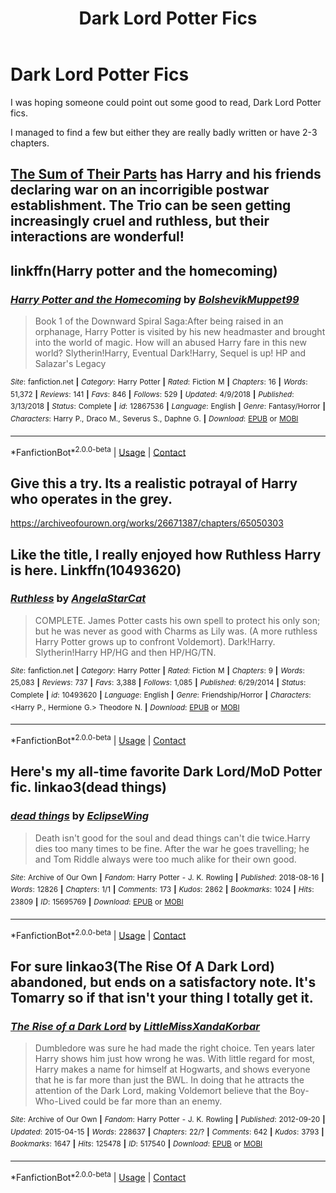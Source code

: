 #+TITLE: Dark Lord Potter Fics

* Dark Lord Potter Fics
:PROPERTIES:
:Author: udm17
:Score: 12
:DateUnix: 1601623981.0
:DateShort: 2020-Oct-02
:FlairText: Request
:END:
I was hoping someone could point out some good to read, Dark Lord Potter fics.

I managed to find a few but either they are really badly written or have 2-3 chapters.


** [[https://www.fanfiction.net/s/11858167/1/The-Sum-of-Their-Parts][The Sum of Their Parts]] has Harry and his friends declaring war on an incorrigible postwar establishment. The Trio can be seen getting increasingly cruel and ruthless, but their interactions are wonderful!
:PROPERTIES:
:Author: InquisitorCOC
:Score: 5
:DateUnix: 1601654130.0
:DateShort: 2020-Oct-02
:END:


** linkffn(Harry potter and the homecoming)
:PROPERTIES:
:Author: _-Perses-_
:Score: 2
:DateUnix: 1601656685.0
:DateShort: 2020-Oct-02
:END:

*** [[https://www.fanfiction.net/s/12867536/1/][*/Harry Potter and the Homecoming/*]] by [[https://www.fanfiction.net/u/10461539/BolshevikMuppet99][/BolshevikMuppet99/]]

#+begin_quote
  Book 1 of the Downward Spiral Saga:After being raised in an orphanage, Harry Potter is visited by his new headmaster and brought into the world of magic. How will an abused Harry fare in this new world? Slytherin!Harry, Eventual Dark!Harry, Sequel is up! HP and Salazar's Legacy
#+end_quote

^{/Site/:} ^{fanfiction.net} ^{*|*} ^{/Category/:} ^{Harry} ^{Potter} ^{*|*} ^{/Rated/:} ^{Fiction} ^{M} ^{*|*} ^{/Chapters/:} ^{16} ^{*|*} ^{/Words/:} ^{51,372} ^{*|*} ^{/Reviews/:} ^{141} ^{*|*} ^{/Favs/:} ^{846} ^{*|*} ^{/Follows/:} ^{529} ^{*|*} ^{/Updated/:} ^{4/9/2018} ^{*|*} ^{/Published/:} ^{3/13/2018} ^{*|*} ^{/Status/:} ^{Complete} ^{*|*} ^{/id/:} ^{12867536} ^{*|*} ^{/Language/:} ^{English} ^{*|*} ^{/Genre/:} ^{Fantasy/Horror} ^{*|*} ^{/Characters/:} ^{Harry} ^{P.,} ^{Draco} ^{M.,} ^{Severus} ^{S.,} ^{Daphne} ^{G.} ^{*|*} ^{/Download/:} ^{[[http://www.ff2ebook.com/old/ffn-bot/index.php?id=12867536&source=ff&filetype=epub][EPUB]]} ^{or} ^{[[http://www.ff2ebook.com/old/ffn-bot/index.php?id=12867536&source=ff&filetype=mobi][MOBI]]}

--------------

*FanfictionBot*^{2.0.0-beta} | [[https://github.com/FanfictionBot/reddit-ffn-bot/wiki/Usage][Usage]] | [[https://www.reddit.com/message/compose?to=tusing][Contact]]
:PROPERTIES:
:Author: FanfictionBot
:Score: 2
:DateUnix: 1601656709.0
:DateShort: 2020-Oct-02
:END:


** Give this a try. Its a realistic potrayal of Harry who operates in the grey.

[[https://archiveofourown.org/works/26671387/chapters/65050303]]
:PROPERTIES:
:Author: senju_bandit
:Score: 2
:DateUnix: 1601663116.0
:DateShort: 2020-Oct-02
:END:


** Like the title, I really enjoyed how Ruthless Harry is here. Linkffn(10493620)
:PROPERTIES:
:Author: hoplssrmntic
:Score: 2
:DateUnix: 1601672579.0
:DateShort: 2020-Oct-03
:END:

*** [[https://www.fanfiction.net/s/10493620/1/][*/Ruthless/*]] by [[https://www.fanfiction.net/u/717542/AngelaStarCat][/AngelaStarCat/]]

#+begin_quote
  COMPLETE. James Potter casts his own spell to protect his only son; but he was never as good with Charms as Lily was. (A more ruthless Harry Potter grows up to confront Voldemort). Dark!Harry. Slytherin!Harry HP/HG and then HP/HG/TN.
#+end_quote

^{/Site/:} ^{fanfiction.net} ^{*|*} ^{/Category/:} ^{Harry} ^{Potter} ^{*|*} ^{/Rated/:} ^{Fiction} ^{M} ^{*|*} ^{/Chapters/:} ^{9} ^{*|*} ^{/Words/:} ^{25,083} ^{*|*} ^{/Reviews/:} ^{737} ^{*|*} ^{/Favs/:} ^{3,388} ^{*|*} ^{/Follows/:} ^{1,085} ^{*|*} ^{/Published/:} ^{6/29/2014} ^{*|*} ^{/Status/:} ^{Complete} ^{*|*} ^{/id/:} ^{10493620} ^{*|*} ^{/Language/:} ^{English} ^{*|*} ^{/Genre/:} ^{Friendship/Horror} ^{*|*} ^{/Characters/:} ^{<Harry} ^{P.,} ^{Hermione} ^{G.>} ^{Theodore} ^{N.} ^{*|*} ^{/Download/:} ^{[[http://www.ff2ebook.com/old/ffn-bot/index.php?id=10493620&source=ff&filetype=epub][EPUB]]} ^{or} ^{[[http://www.ff2ebook.com/old/ffn-bot/index.php?id=10493620&source=ff&filetype=mobi][MOBI]]}

--------------

*FanfictionBot*^{2.0.0-beta} | [[https://github.com/FanfictionBot/reddit-ffn-bot/wiki/Usage][Usage]] | [[https://www.reddit.com/message/compose?to=tusing][Contact]]
:PROPERTIES:
:Author: FanfictionBot
:Score: 1
:DateUnix: 1601672597.0
:DateShort: 2020-Oct-03
:END:


** Here's my all-time favorite Dark Lord/MoD Potter fic. linkao3(dead things)
:PROPERTIES:
:Score: 4
:DateUnix: 1601629489.0
:DateShort: 2020-Oct-02
:END:

*** [[https://archiveofourown.org/works/15695769][*/dead things/*]] by [[https://www.archiveofourown.org/users/EclipseWing/pseuds/EclipseWing][/EclipseWing/]]

#+begin_quote
  Death isn't good for the soul and dead things can't die twice.Harry dies too many times to be fine. After the war he goes travelling; he and Tom Riddle always were too much alike for their own good.
#+end_quote

^{/Site/:} ^{Archive} ^{of} ^{Our} ^{Own} ^{*|*} ^{/Fandom/:} ^{Harry} ^{Potter} ^{-} ^{J.} ^{K.} ^{Rowling} ^{*|*} ^{/Published/:} ^{2018-08-16} ^{*|*} ^{/Words/:} ^{12826} ^{*|*} ^{/Chapters/:} ^{1/1} ^{*|*} ^{/Comments/:} ^{173} ^{*|*} ^{/Kudos/:} ^{2862} ^{*|*} ^{/Bookmarks/:} ^{1024} ^{*|*} ^{/Hits/:} ^{23809} ^{*|*} ^{/ID/:} ^{15695769} ^{*|*} ^{/Download/:} ^{[[https://archiveofourown.org/downloads/15695769/dead%20things.epub?updated_at=1598711890][EPUB]]} ^{or} ^{[[https://archiveofourown.org/downloads/15695769/dead%20things.mobi?updated_at=1598711890][MOBI]]}

--------------

*FanfictionBot*^{2.0.0-beta} | [[https://github.com/FanfictionBot/reddit-ffn-bot/wiki/Usage][Usage]] | [[https://www.reddit.com/message/compose?to=tusing][Contact]]
:PROPERTIES:
:Author: FanfictionBot
:Score: 3
:DateUnix: 1601629512.0
:DateShort: 2020-Oct-02
:END:


** For sure linkao3(The Rise Of A Dark Lord) abandoned, but ends on a satisfactory note. It's Tomarry so if that isn't your thing I totally get it.
:PROPERTIES:
:Author: soly_bear
:Score: 1
:DateUnix: 1601659097.0
:DateShort: 2020-Oct-02
:END:

*** [[https://archiveofourown.org/works/517540][*/The Rise of a Dark Lord/*]] by [[https://www.archiveofourown.org/users/LittleMissXanda/pseuds/LittleMissXanda/users/Korbar/pseuds/Korbar][/LittleMissXandaKorbar/]]

#+begin_quote
  Dumbledore was sure he had made the right choice. Ten years later Harry shows him just how wrong he was. With little regard for most, Harry makes a name for himself at Hogwarts, and shows everyone that he is far more than just the BWL. In doing that he attracts the attention of the Dark Lord, making Voldemort believe that the Boy-Who-Lived could be far more than an enemy.
#+end_quote

^{/Site/:} ^{Archive} ^{of} ^{Our} ^{Own} ^{*|*} ^{/Fandom/:} ^{Harry} ^{Potter} ^{-} ^{J.} ^{K.} ^{Rowling} ^{*|*} ^{/Published/:} ^{2012-09-20} ^{*|*} ^{/Updated/:} ^{2015-04-15} ^{*|*} ^{/Words/:} ^{228637} ^{*|*} ^{/Chapters/:} ^{22/?} ^{*|*} ^{/Comments/:} ^{642} ^{*|*} ^{/Kudos/:} ^{3793} ^{*|*} ^{/Bookmarks/:} ^{1647} ^{*|*} ^{/Hits/:} ^{125478} ^{*|*} ^{/ID/:} ^{517540} ^{*|*} ^{/Download/:} ^{[[https://archiveofourown.org/downloads/517540/The%20Rise%20of%20a%20Dark%20Lord.epub?updated_at=1595460283][EPUB]]} ^{or} ^{[[https://archiveofourown.org/downloads/517540/The%20Rise%20of%20a%20Dark%20Lord.mobi?updated_at=1595460283][MOBI]]}

--------------

*FanfictionBot*^{2.0.0-beta} | [[https://github.com/FanfictionBot/reddit-ffn-bot/wiki/Usage][Usage]] | [[https://www.reddit.com/message/compose?to=tusing][Contact]]
:PROPERTIES:
:Author: FanfictionBot
:Score: 1
:DateUnix: 1601659118.0
:DateShort: 2020-Oct-02
:END:
